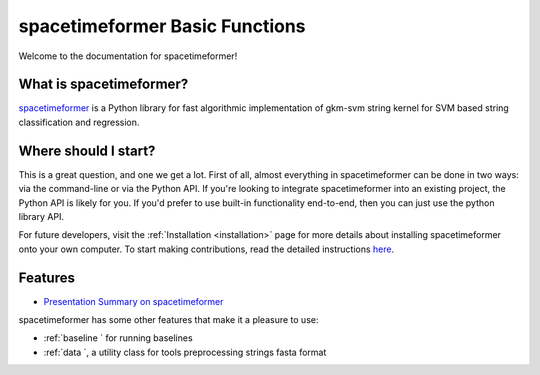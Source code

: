 spacetimeformer Basic Functions 
===========================

Welcome to the documentation for spacetimeformer!

What is spacetimeformer?
----------------------
`spacetimeformer <https://github.com/QData/spacetimeformer>`__ is a Python library for fast algorithmic implementation of gkm-svm string kernel for SVM based string classification and regression. 


Where should I start?
----------------------

This is a great question, and one we get a lot. First of all, almost everything in spacetimeformer can be done in two ways: via the command-line or via the Python API. If you're looking to integrate spacetimeformer into an existing project, the Python API is likely for you. If you'd prefer to use built-in functionality end-to-end, then you can just use the python library API.


For future developers, visit the :ref:`Installation <installation>` page for more details about installing spacetimeformer onto your own computer. To start making contributions, read the detailed instructions `here <https://spacetimeformer.readthedocs.io/en/latest/1start/support.html>`__.


Features
------------

- `Presentation Summary on spacetimeformer <https://github.com/QData/spacetimeformer/blob/master/docs/Bioinformatics2020_spacetimeformer.pdf>`__

spacetimeformer has some other features that make it a pleasure to use:

- :ref:`baseline ` for running baselines 
- :ref:`data `, a utility class for tools preprocessing strings fasta format

